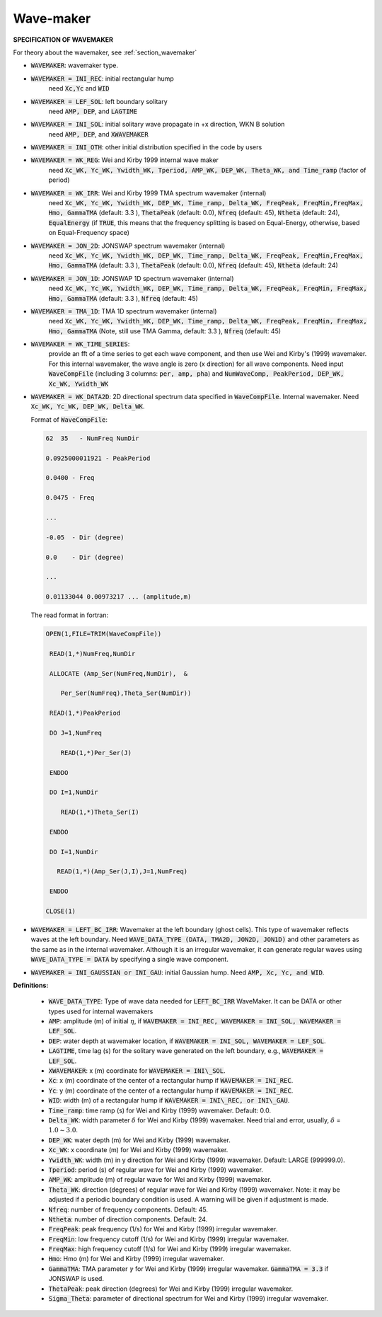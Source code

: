 .. _definition_wavemaker:

Wave-maker
**********

**SPECIFICATION OF WAVEMAKER**

For theory about the wavemaker, see :ref:`section_wavemaker`

* :code:`WAVEMAKER`: wavemaker type. 

* :code:`WAVEMAKER = INI_REC`: initial rectangular hump 
     need :code:`Xc,Yc` and :code:`WID`

* :code:`WAVEMAKER = LEF_SOL`: left boundary solitary
     need :code:`AMP, DEP`, and :code:`LAGTIME`

* :code:`WAVEMAKER = INI_SOL`: initial solitary wave propagate in +x direction, WKN B solution
     need :code:`AMP, DEP`, and :code:`XWAVEMAKER`

* :code:`WAVEMAKER = INI_OTH`:  other initial distribution specified in the code by users

* :code:`WAVEMAKER = WK_REG`: Wei and Kirby 1999 internal wave maker
      need :code:`Xc_WK, Yc_WK, Ywidth_WK, Tperiod, AMP_WK, DEP_WK, Theta_WK, and Time_ramp` (factor of period)

* :code:`WAVEMAKER = WK_IRR`:  Wei and Kirby 1999 TMA spectrum wavemaker (internal)
      need :code:`Xc_WK, Yc_WK, Ywidth_WK, DEP_WK, Time_ramp, Delta_WK,  FreqPeak, FreqMin,FreqMax, Hmo, GammaTMA` (default: 3.3 ), :code:`ThetaPeak` (default: 0.0), :code:`Nfreq` (default: 45), :code:`Ntheta` (default: 24), :code:`EqualEnergy` (if :code:`TRUE`, this means that the frequency splitting is based on Equal-Energy, otherwise, based on Equal-Frequency space)
           
* :code:`WAVEMAKER = JON_2D`:  JONSWAP spectrum wavemaker (internal)
      need :code:`Xc_WK, Yc_WK, Ywidth_WK,
      DEP_WK, Time_ramp, Delta_WK,  FreqPeak, FreqMin,FreqMax,
      Hmo, GammaTMA` (default: 3.3 ), :code:`ThetaPeak` (default: 0.0), :code:`Nfreq` (default: 45), :code:`Ntheta` (default: 24)
            
* :code:`WAVEMAKER = JON_1D`:  JONSWAP 1D spectrum wavemaker (internal)
      need :code:`Xc_WK, Yc_WK, Ywidth_WK,
      DEP_WK, Time_ramp, Delta_WK,  FreqPeak, FreqMin, FreqMax,
      Hmo, GammaTMA` (default: 3.3 ), :code:`Nfreq` (default: 45)  
            
* :code:`WAVEMAKER = TMA_1D`:  TMA 1D spectrum wavemaker (internal)
      need :code:`Xc_WK, Yc_WK, Ywidth_WK,
      DEP_WK, Time_ramp, Delta_WK,  FreqPeak, FreqMin, FreqMax,
      Hmo, GammaTMA` (Note, still use TMA Gamma, default: 3.3 ), :code:`Nfreq` (default: 45)                                   

* :code:`WAVEMAKER = WK_TIME_SERIES`:
      provide an fft of a time series to get each wave component, and then use Wei and Kirby's (1999) wavemaker. For this internal wavemaker, the wave angle is zero (x direction) for all wave components. Need input :code:`WaveCompFile` (including 3 columns: :code:`per, amp, pha`) and :code:`NumWaveComp, PeakPeriod, DEP_WK, Xc_WK, Ywidth_WK`
 
* :code:`WAVEMAKER = WK_DATA2D`: 2D directional spectrum data specified in :code:`WaveCompFile`. Internal wavemaker. Need :code:`Xc_WK, Yc_WK, DEP_WK, Delta_WK`. 

  Format of :code:`WaveCompFile`:

  .. code-block:: rest

       62  35   - NumFreq NumDir 

       0.0925000011921 - PeakPeriod 

       0.0400 - Freq 

       0.0475 - Freq

       ...

       -0.05  - Dir (degree)

       0.0    - Dir (degree)

       ...

       0.01133044 0.00973217 ... (amplitude,m)

  The read format in fortran:

  .. code-block:: rest

      OPEN(1,FILE=TRIM(WaveCompFile))

       READ(1,*)NumFreq,NumDir

       ALLOCATE (Amp_Ser(NumFreq,NumDir),  &

          Per_Ser(NumFreq),Theta_Ser(NumDir))

       READ(1,*)PeakPeriod  

       DO J=1,NumFreq

          READ(1,*)Per_Ser(J)  

       ENDDO

       DO I=1,NumDir

          READ(1,*)Theta_Ser(I)

       ENDDO

       DO I=1,NumDir

         READ(1,*)(Amp_Ser(J,I),J=1,NumFreq)

       ENDDO
       
      CLOSE(1)
 
* :code:`WAVEMAKER = LEFT_BC_IRR`: Wavemaker at the left boundary (ghost cells). This type of wavemaker reflects waves at the left boundary. Need :code:`WAVE_DATA_TYPE (DATA, TMA2D, JON2D, JON1D)` and other parameters as the same as in the internal wavemaker. Although it is an irregular wavemaker, it can generate regular waves using :code:`WAVE_DATA_TYPE = DATA` by specifying a single wave component.        
       
* :code:`WAVEMAKER = INI_GAUSSIAN or INI_GAU`: initial Gaussian hump. Need :code:`AMP, Xc, Yc, and WID`.          

**Definitions:**

 * :code:`WAVE_DATA_TYPE`: Type of wave data needed for :code:`LEFT_BC_IRR` WaveMaker. It can be DATA or other types used for internal wavemakers

 * :code:`AMP`: amplitude (m) of initial :math:`\eta`, if :code:`WAVEMAKER = INI_REC, WAVEMAKER = INI_SOL, WAVEMAKER = LEF_SOL`.

 * :code:`DEP`: water depth at wavemaker location, if :code:`WAVEMAKER = INI_SOL, WAVEMAKER = LEF_SOL`.

 * :code:`LAGTIME`, time lag (s) for the solitary wave generated on the left boundary, e.g., :code:`WAVEMAKER = LEF_SOL`. 
 
 * :code:`XWAVEMAKER`: x (m) coordinate for :code:`WAVEMAKER = INI\_SOL`.

 * :code:`Xc`: x (m) coordinate of the center of  a rectangular hump if :code:`WAVEMAKER = INI_REC`.

 * :code:`Yc`: y (m) coordinate of the center of  a rectangular hump if :code:`WAVEMAKER = INI_REC`.

 * :code:`WID`: width (m) of  a rectangular hump if :code:`WAVEMAKER = INI\_REC, or INI\_GAU`.

 * :code:`Time_ramp`: time ramp (s) for Wei and Kirby (1999) wavemaker. Default: 0.0.
 
 * :code:`Delta_WK`: width parameter :math:`\delta`  for Wei and Kirby (1999) wavemaker.    Need trial and error, usually, :math:`\delta` =  :math:`1.0 \sim 3.0`.  

 * :code:`DEP_WK`: water depth (m) for Wei and Kirby (1999) wavemaker.

 * :code:`Xc_WK`: x coordinate (m) for Wei and Kirby (1999) wavemaker.

 * :code:`Ywidth_WK`: width (m) in y direction for Wei and Kirby (1999) wavemaker. Default: LARGE (999999.0).

 * :code:`Tperiod`: period (s) of regular wave for Wei and Kirby (1999) wavemaker.

 * :code:`AMP_WK`: amplitude (m) of regular wave for Wei and Kirby (1999) wavemaker.

 * :code:`Theta_WK`: direction (degrees) of regular wave for Wei and Kirby (1999) wavemaker. Note: it may be adjusted if a periodic boundary condition is used. A warning will be given if adjustment is made. 
 
 * :code:`Nfreq`: number of frequency components. Default: 45.

 * :code:`Ntheta`: number of direction components. Default: 24.

 * :code:`FreqPeak`: peak frequency (1/s) for Wei and Kirby (1999) irregular wavemaker.

 * :code:`FreqMin`: low frequency cutoff (1/s) for Wei and Kirby (1999) irregular wavemaker.
 
 * :code:`FreqMax`: high frequency cutoff (1/s) for Wei and Kirby (1999) irregular wavemaker.

 * :code:`Hmo`: Hmo (m) for Wei and Kirby (1999) irregular wavemaker.

 * :code:`GammaTMA`: TMA parameter :math:`\gamma` for Wei and Kirby (1999) irregular wavemaker. :code:`GammaTMA = 3.3` if JONSWAP is used. 

 * :code:`ThetaPeak`: peak direction (degrees) for Wei and Kirby (1999) irregular wavemaker. 

 * :code:`Sigma_Theta`: parameter of directional spectrum for Wei and Kirby (1999) irregular wavemaker.
